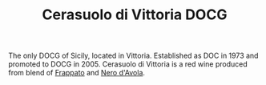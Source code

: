 :PROPERTIES:
:ID:                     6a0819f3-0770-4481-9754-754ca397800b
:END:
#+TITLE: Cerasuolo di Vittoria DOCG

The only DOCG of Sicily, located in Vittoria. Established as DOC in 1973 and
promoted to DOCG in 2005. Cerasuolo di Vittoria is a red wine produced from
blend of [[id:cb1eb3b9-6233-4916-8c05-a3a4739e0cfa][Frappato]] and [[id:3b38917f-6065-42e8-87ca-33dd39a92fc0][Nero d'Avola]].
